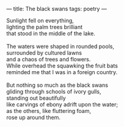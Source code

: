 :PROPERTIES:
:ID:       A249477F-6590-4A0E-A191-6B213D49E7B1
:SLUG:     the-black-swans
:END:
---
title: The black swans
tags: poetry
---

#+BEGIN_VERSE
Sunlight fell on everything,
lighting the palm trees brilliant
that stood in the middle of the lake.

The waters were shaped in rounded pools,
surrounded by cultured lawns
and a chaos of trees and flowers.
While overhead the squawking the fruit bats
reminded me that I was in a foreign country.

But nothing so much as the black swans
gliding through schools of ivory gulls,
standing out beautifully
like carvings of ebony adrift upon the water;
as the others, like fluttering foam,
rose up around them.
#+END_VERSE
